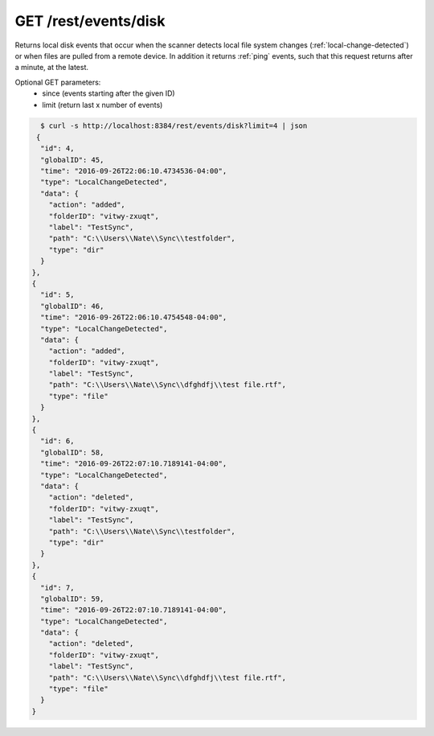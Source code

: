 GET /rest/events/disk
=====================

Returns local disk events that occur when the scanner detects local file system
changes (:ref:`local-change-detected`) or when files are pulled from a remote
device. In addition it returns :ref:`ping` events, such that this request
returns after a minute, at the latest.

Optional GET parameters:
 - since (events starting after the given ID)
 - limit (return last x number of events)

.. code-block:: bash

    $ curl -s http://localhost:8384/rest/events/disk?limit=4 | json
   {
    "id": 4,
    "globalID": 45,
    "time": "2016-09-26T22:06:10.4734536-04:00",
    "type": "LocalChangeDetected",
    "data": {
      "action": "added",
      "folderID": "vitwy-zxuqt",
      "label": "TestSync",
      "path": "C:\\Users\\Nate\\Sync\\testfolder",
      "type": "dir"
    }
  },
  {
    "id": 5,
    "globalID": 46,
    "time": "2016-09-26T22:06:10.4754548-04:00",
    "type": "LocalChangeDetected",
    "data": {
      "action": "added",
      "folderID": "vitwy-zxuqt",
      "label": "TestSync",
      "path": "C:\\Users\\Nate\\Sync\\dfghdfj\\test file.rtf",
      "type": "file"
    }
  },
  {
    "id": 6,
    "globalID": 58,
    "time": "2016-09-26T22:07:10.7189141-04:00",
    "type": "LocalChangeDetected",
    "data": {
      "action": "deleted",
      "folderID": "vitwy-zxuqt",
      "label": "TestSync",
      "path": "C:\\Users\\Nate\\Sync\\testfolder",
      "type": "dir"
    }
  },
  {
    "id": 7,
    "globalID": 59,
    "time": "2016-09-26T22:07:10.7189141-04:00",
    "type": "LocalChangeDetected",
    "data": {
      "action": "deleted",
      "folderID": "vitwy-zxuqt",
      "label": "TestSync",
      "path": "C:\\Users\\Nate\\Sync\\dfghdfj\\test file.rtf",
      "type": "file"
    }
  }
